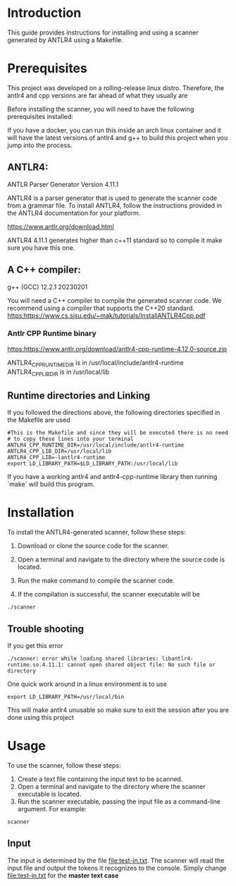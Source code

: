 * Introduction

This guide provides instructions for installing and using a scanner generated by ANTLR4 using a Makefile.

* Prerequisites

This project was developed on a rolling-release linux distro. Therefore, the antlr4 and cpp versions are far ahead of what they usually are 

Before installing the scanner, you will need to have the following prerequisites installed:

If you have a docker, you can run this inside an arch linux container and it will have the latest versions of antlr4 and g++ to build this project when you jump into the process. 


** ANTLR4:

ANTLR Parser Generator  Version 4.11.1

ANTLR4 is a parser generator that is used to generate the scanner code from a grammar file. To install ANTLR4, follow the instructions provided in the ANTLR4 documentation for your platform.

[[https://www.antlr.org/download.html]]

ANTLR4 4.11.1 generates higher than c++11 standard so to compile it make sure you have this one. 


** A C++ compiler:

g++ (GCC) 12.2.1 20230201

You will need a C++ compiler to compile the generated scanner code. We recommend using a compiler that supports the C++20 standard.
https:https://www.cs.sjsu.edu/~mak/tutorials/InstallANTLR4Cpp.pdf


*** Antlr CPP Runtime binary

https:https://www.antlr.org/download/antlr4-cpp-runtime-4.12.0-source.zip

ANTLR4_CPP_RUNTIME_DIR is in /usr/local/include/antlr4-runtime
ANTLR4_CPP_LIB_DIR is in /usr/local/lib


** Runtime directories and Linking

If you followed the directions above, the following directories specified in the Makefile are used

#+begin_src 
#This is the Makefile and since they will be executed there is no need
# to copy these lines into your terminal
ANTLR4_CPP_RUNTIME_DIR=/usr/local/include/antlr4-runtime
ANTLR4_CPP_LIB_DIR=/usr/local/lib
ANTLR4_CPP_LIB=-lantlr4-runtime
export LD_LIBRARY_PATH=$LD_LIBRARY_PATH:/usr/local/lib
#+end_src

If you have a working antlr4 and antlr4-cpp-runtime library then running `make` will build this program. 

* Installation
To install the ANTLR4-generated scanner, follow these steps:

1. Download or clone the source code for the scanner.

2. Open a terminal and navigate to the directory where the source code is located.

3. Run the make command to compile the scanner code.

4. If the compilation is successful, the scanner executable will be

#+begin_src shell
./scanner
#+end_src

** Trouble shooting

If you get this error

#+begin_src 
./scanner: error while loading shared libraries: libantlr4-runtime.so.4.11.1: cannot open shared object file: No such file or directory
#+end_src
One quick work around in a linux environment is to use 

#+begin_src 
 export LD_LIBRARY_PATH=/usr/local/bin
#+end_src

This will make antlr4 unusable so make sure to exit the session after you are done using this project

* Usage
To use the scanner, follow these steps:

1. Create a text file containing the input text to be scanned.
2. Open a terminal and navigate to the directory where the scanner executable is located.
3. Run the scanner executable, passing the input file as a command-line argument. For example:

#+begin_src 
scanner 
#+end_src

** Input
The input is determined by the file [[file:test-in.txt]]. The scanner will read the input file and output the tokens it recognizes to the console. Simply change [[file:test-in.txt]] for the *master text case*
